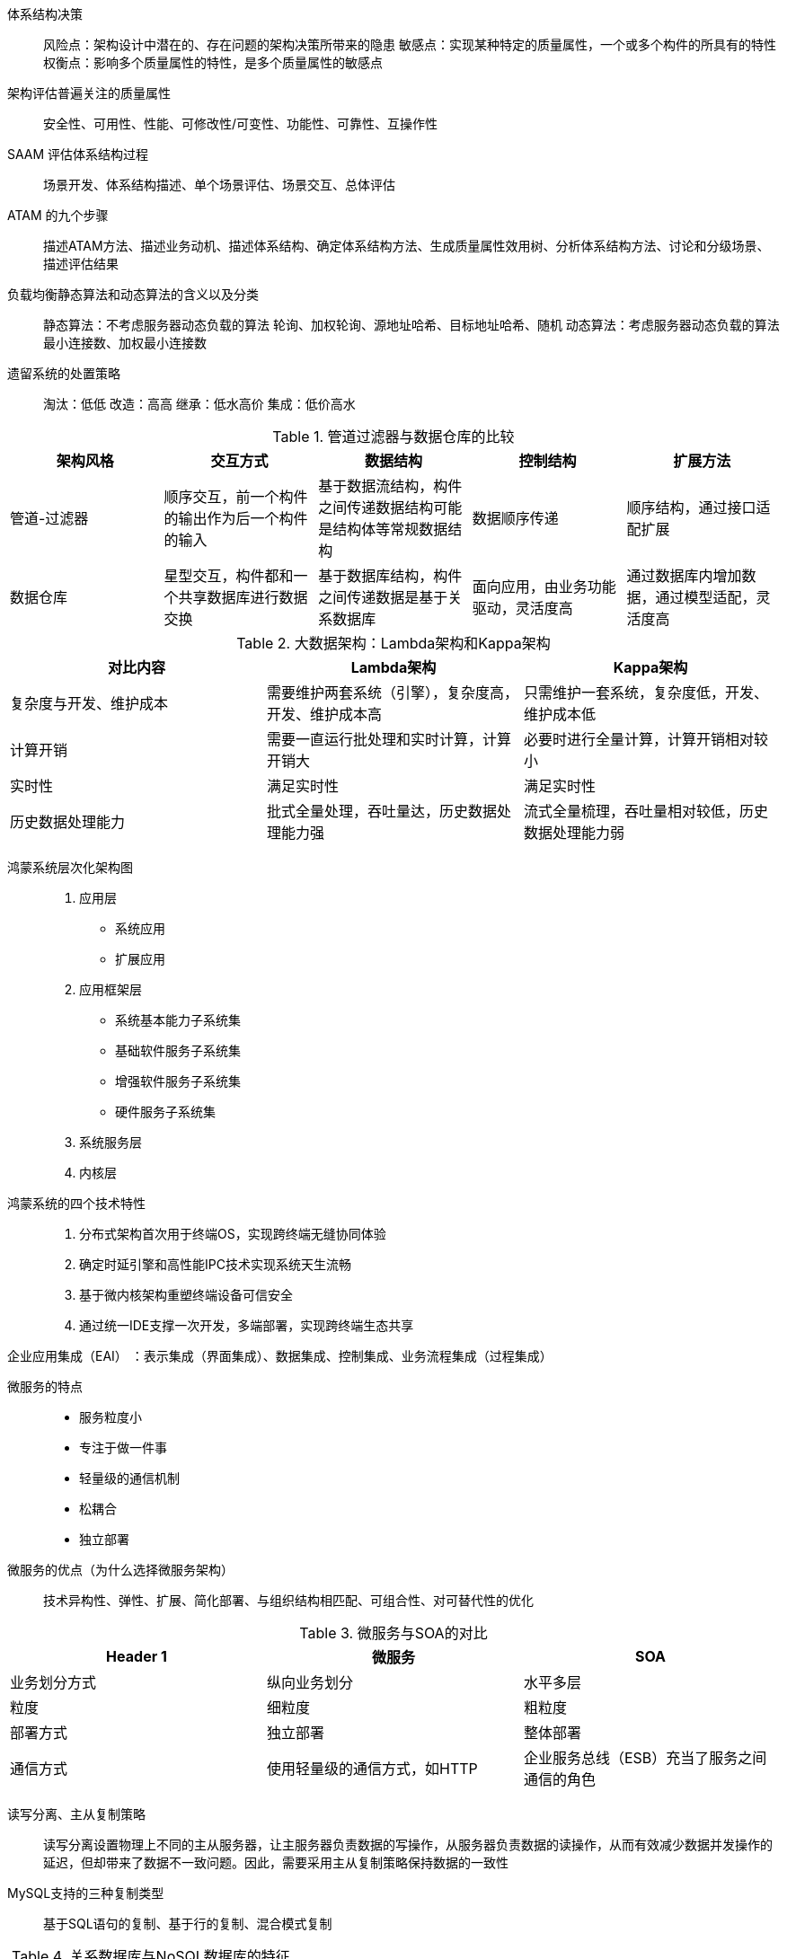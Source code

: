 体系结构决策::
风险点：架构设计中潜在的、存在问题的架构决策所带来的隐患 敏感点：实现某种特定的质量属性，一个或多个构件的所具有的特性 权衡点：影响多个质量属性的特性，是多个质量属性的敏感点

架构评估普遍关注的质量属性::
安全性、可用性、性能、可修改性/可变性、功能性、可靠性、互操作性

SAAM 评估体系结构过程::
场景开发、体系结构描述、单个场景评估、场景交互、总体评估

ATAM 的九个步骤::
描述ATAM方法、描述业务动机、描述体系结构、确定体系结构方法、生成质量属性效用树、分析体系结构方法、讨论和分级场景、描述评估结果

负载均衡静态算法和动态算法的含义以及分类::
静态算法：不考虑服务器动态负载的算法 轮询、加权轮询、源地址哈希、目标地址哈希、随机 动态算法：考虑服务器动态负载的算法 最小连接数、加权最小连接数


遗留系统的处置策略::
淘汰：低低 改造：高高 继承：低水高价 集成：低价高水

.管道过滤器与数据仓库的比较
|===
|架构风格 |交互方式 |数据结构 | 控制结构 | 扩展方法

|管道-过滤器
|顺序交互，前一个构件的输出作为后一个构件的输入
|基于数据流结构，构件之间传递数据结构可能是结构体等常规数据结构
|数据顺序传递
|顺序结构，通过接口适配扩展


|数据仓库
|星型交互，构件都和一个共享数据库进行数据交换
|基于数据库结构，构件之间传递数据是基于关系数据库
|面向应用，由业务功能驱动，灵活度高
|通过数据库内增加数据，通过模型适配，灵活度高
|===

.大数据架构：Lambda架构和Kappa架构
|===
|对比内容 |Lambda架构 |Kappa架构

|复杂度与开发、维护成本
|需要维护两套系统（引擎），复杂度高，开发、维护成本高
|只需维护一套系统，复杂度低，开发、维护成本低

|计算开销
|需要一直运行批处理和实时计算，计算开销大
|必要时进行全量计算，计算开销相对较小

|实时性
|满足实时性
|满足实时性

|历史数据处理能力
|批式全量处理，吞吐量达，历史数据处理能力强
|流式全量梳理，吞吐量相对较低，历史数据处理能力弱

|===

鸿蒙系统层次化架构图::
. 应用层
** 系统应用
** 扩展应用
. 应用框架层
** 系统基本能力子系统集
** 基础软件服务子系统集
** 增强软件服务子系统集
** 硬件服务子系统集
. 系统服务层
. 内核层

鸿蒙系统的四个技术特性::
. 分布式架构首次用于终端OS，实现跨终端无缝协同体验
. 确定时延引擎和高性能IPC技术实现系统天生流畅
. 基于微内核架构重塑终端设备可信安全
. 通过统一IDE支撑一次开发，多端部署，实现跨终端生态共享

企业应用集成（EAI） ：表示集成（界面集成）、数据集成、控制集成、业务流程集成（过程集成）


微服务的特点::
* 服务粒度小
* 专注于做一件事
* 轻量级的通信机制
* 松耦合
* 独立部署

微服务的优点（为什么选择微服务架构）::
技术异构性、弹性、扩展、简化部署、与组织结构相匹配、可组合性、对可替代性的优化

.微服务与SOA的对比
|===
|Header 1 |微服务 |SOA

|业务划分方式
|纵向业务划分
|水平多层

|粒度
|细粒度
|粗粒度

|部署方式
|独立部署
|整体部署

|通信方式
|使用轻量级的通信方式，如HTTP
|企业服务总线（ESB）充当了服务之间通信的角色

|===


读写分离、主从复制策略::
读写分离设置物理上不同的主从服务器，让主服务器负责数据的写操作，从服务器负责数据的读操作，从而有效减少数据并发操作的延迟，但却带来了数据不一致问题。因此，需要采用主从复制策略保持数据的一致性

MySQL支持的三种复制类型::
基于SQL语句的复制、基于行的复制、混合模式复制

.关系数据库与NoSQL数据库的特征比较
|===
|特征 |关系数据库 |NoSQL数据库

|数据一致性
|实时一致性
|弱一致性

|数据类型
|结构化数据
|非结构化数据

|事务
|高事务性
|弱事务性

|水平扩展
|弱
|强

|数据容量
|有限容量
|海量数据
|===

解决key-value数据库与关系型数据库之间的数据同步问题::
. 通过定时任务机制做定期数据更新
. 通过触发器完成数据同步
. 通过数据库插件完成数据同步

.面向对象开发模型
|===
|名称 |定义|实现

|对象模型
|描述对象的静态结构、对象间关系，属性，操作
|对象图

|动态模型
|描述时间和操作顺序有关的系统特征
|状态图

|功能模型
|描述计算如何从输入值得到输出值，不考虑计算次序
|用例图、数据流图
|===

反规范化技术::
分割表、增加冗余列、增加派生列、合并表（重新组表）

反规范化数据不一致问题的解决方案::
批处理维护、应用逻辑、触发器


Redis和MySQL数据实时同步的解决方案::
. 实时同步方案：先查缓存，查不到再查DB，并保存到缓存；更新缓存时先更新数据库，再将缓存设置过期并更新缓存。
. 异步队列方式同步
. 通过数据库插件完成同步
. 利用触发器进行缓存同步



.缓存穿透、雪崩、击穿
|===
|名称 |定义 |触发原因| 解决方案

|缓存雪崩
|某一时刻出现大规模的缓存失效的情况，大量的请求直接打在数据库上，可能会导致数据库宕机，重启不能解决根本问题，可能会再次造成雪崩
|Redis宕机、大量Key采取了相同的过期时间
|搭建Redis集群；随机过期时间；服务降级

|缓存穿透
|用户的请求没有经过缓存而直接请求到数据库上
|用户请求的key在redis中不存在；用户恶意伪造大量不存在的key进行请求
|参数校验拦截不合法的用户请求；布隆过滤器

|缓存击穿
|一个热点的key，有大并发集中对其访问，突然间key失效，导致大并发全部打在数据库上，数据库压力剧增
|商品秒杀场景
|过期时间不限制；加锁：在缓存失效的情况下，只有拿到锁才可以查询数据库，可降低并发数，防止数据库宕机，影响系统性能
|===

Redis过期删除策略::
定期删除、惰性删除、定时删除

Redis内存淘汰机制::
Volatile（LRU、LFU、RANDOM、TTL） ALLKEYS（LRU、LFU、RANDOM）、禁止驱逐数据（默认）


https://blog.csdn.net/MadSnail00/article/details/131581527
